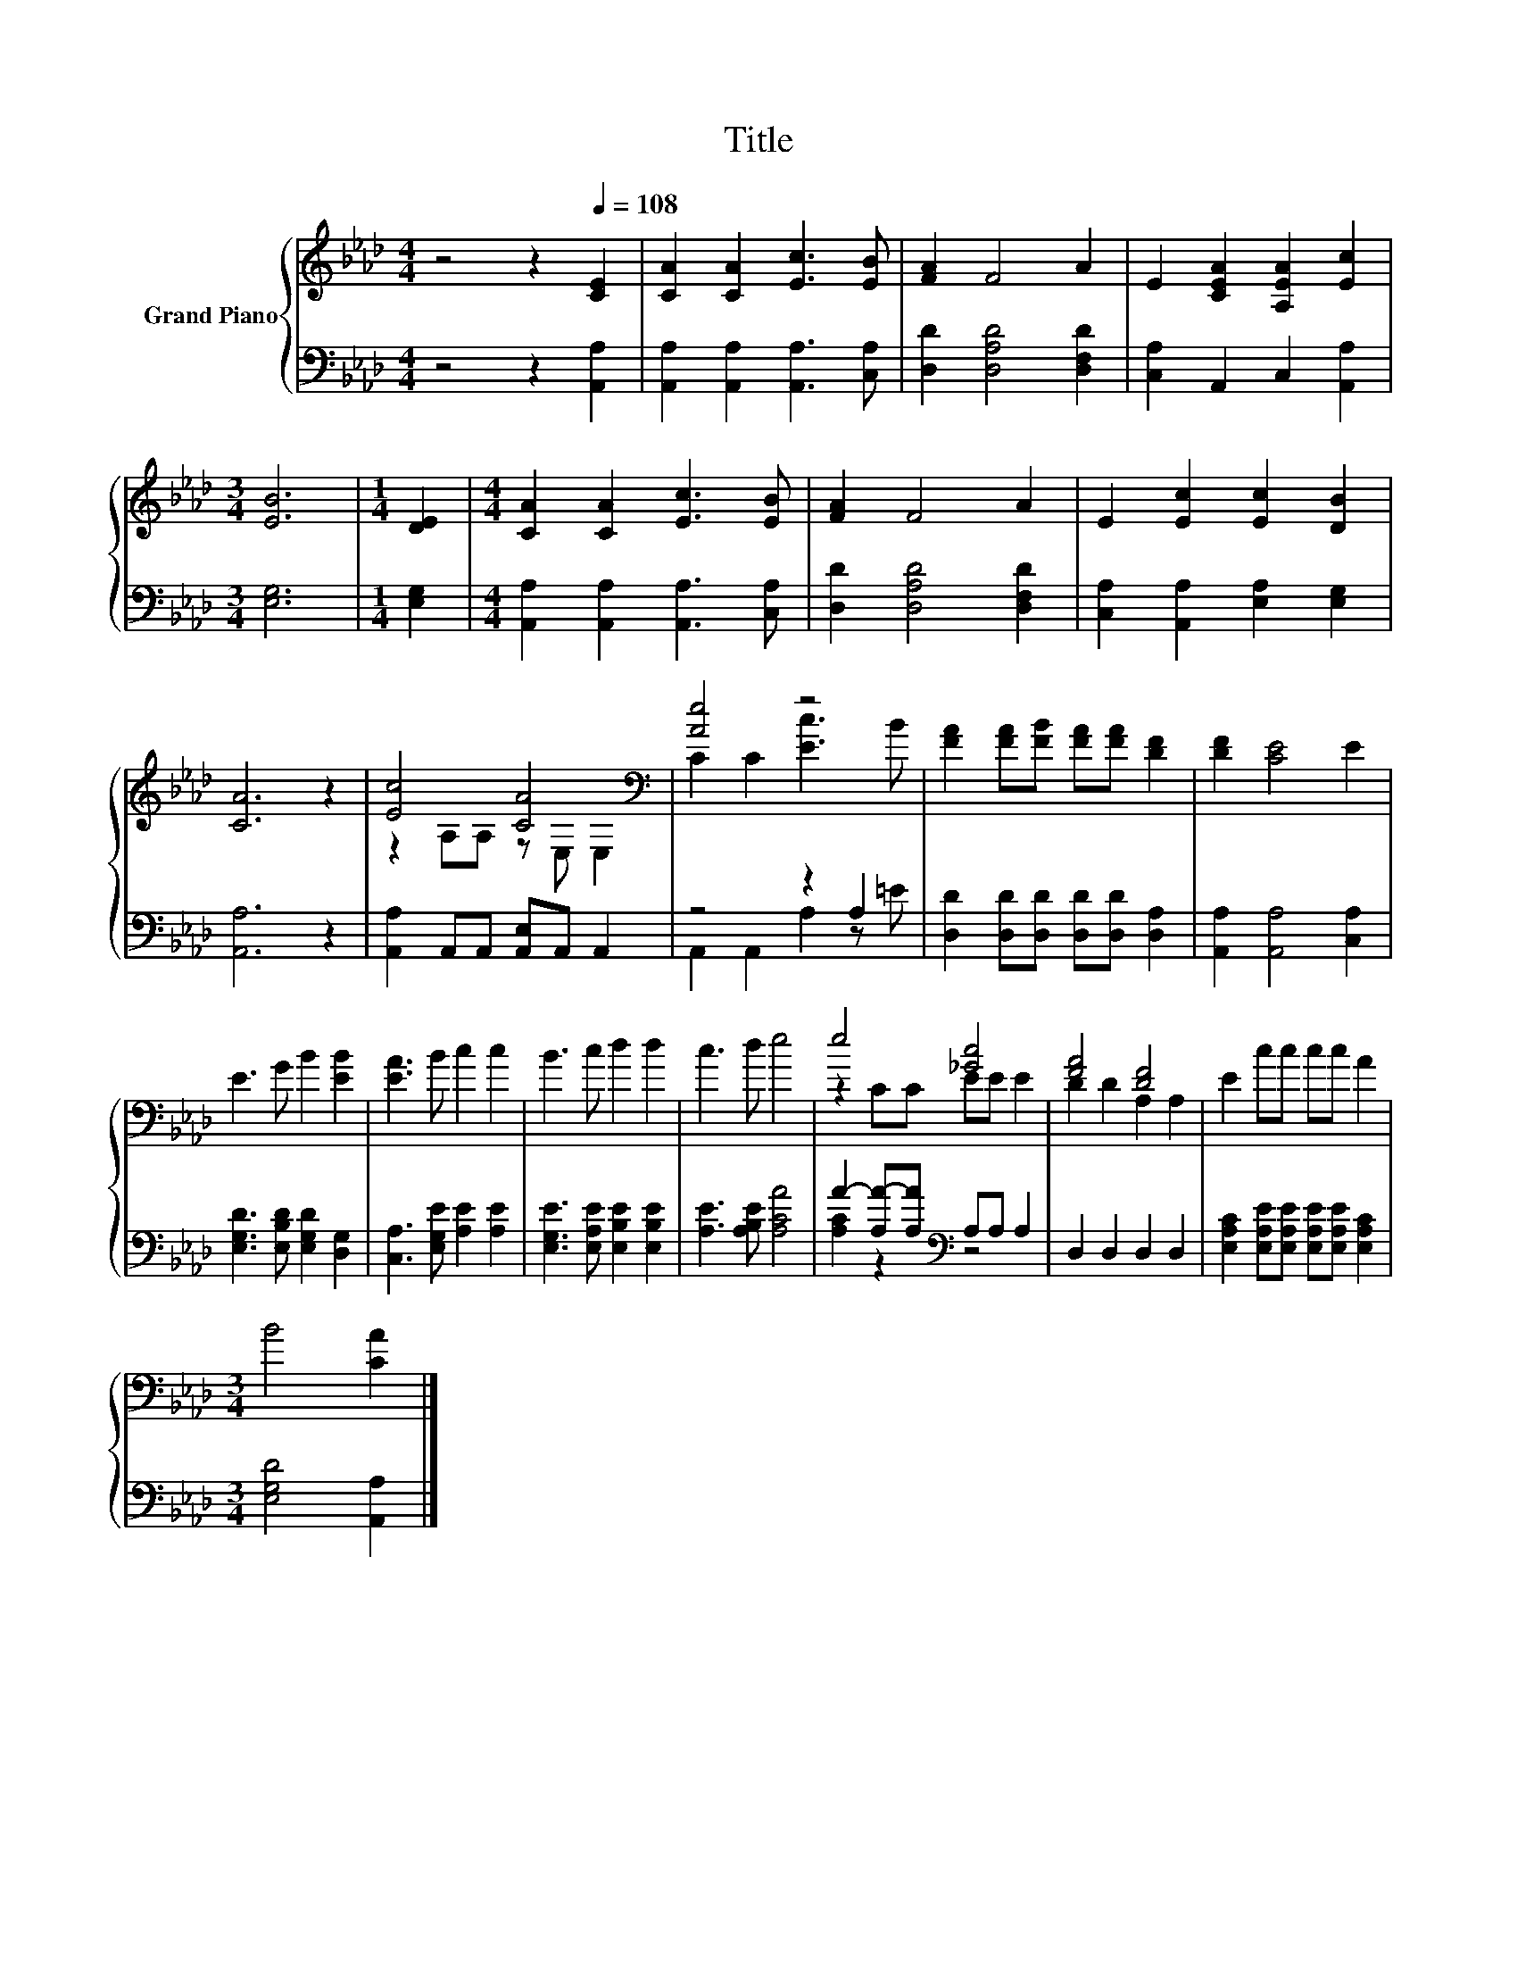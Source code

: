X:1
T:Title
%%score { ( 1 3 ) | ( 2 4 ) }
L:1/8
M:4/4
K:Ab
V:1 treble nm="Grand Piano"
V:3 treble 
V:2 bass 
V:4 bass 
V:1
 z4 z2[Q:1/4=108] [CE]2 | [CA]2 [CA]2 [Ec]3 [EB] | [FA]2 F4 A2 | E2 [CEA]2 [A,EA]2 [Ec]2 | %4
[M:3/4] [EB]6 |[M:1/4] [DE]2 |[M:4/4] [CA]2 [CA]2 [Ec]3 [EB] | [FA]2 F4 A2 | E2 [Ec]2 [Ec]2 [DB]2 | %9
 [CA]6 z2 | [Ec]4 [CA]4[K:bass] | [Ae]4 z4 | [FA]2 [FA][FB] [FA][FA] [DF]2 | [DF]2 [CE]4 E2 | %14
 E3 G B2 [EB]2 | [EA]3 B c2 c2 | B3 c d2 d2 | c3 d e4 | e4 [_Gc]4 | [FA]4 [DF]4 | E2 cc cc A2 | %21
[M:3/4] B4 [CA]2 |] %22
V:2
 z4 z2 [A,,A,]2 | [A,,A,]2 [A,,A,]2 [A,,A,]3 [C,A,] | [D,D]2 [D,A,D]4 [D,F,D]2 | %3
 [C,A,]2 A,,2 C,2 [A,,A,]2 |[M:3/4] [E,G,]6 |[M:1/4] [E,G,]2 | %6
[M:4/4] [A,,A,]2 [A,,A,]2 [A,,A,]3 [C,A,] | [D,D]2 [D,A,D]4 [D,F,D]2 | %8
 [C,A,]2 [A,,A,]2 [E,A,]2 [E,G,]2 | [A,,A,]6 z2 | [A,,A,]2 A,,A,, [A,,E,]A,, A,,2 | z4 z2 A,2 | %12
 [D,D]2 [D,D][D,D] [D,D][D,D] [D,A,]2 | [A,,A,]2 [A,,A,]4 [C,A,]2 | %14
 [E,G,D]3 [E,B,D] [E,G,D]2 [D,G,]2 | [C,A,]3 [E,G,E] [A,E]2 [A,E]2 | %16
 [E,G,E]3 [E,A,E] [E,B,E]2 [E,B,E]2 | [A,E]3 [A,B,E] [A,CA]4 | A2- [A,A-][A,A][K:bass] A,A, A,2 | %19
 D,2 D,2 D,2 D,2 | [E,A,C]2 [E,A,E][E,A,E] [E,A,E][E,A,E] [E,A,C]2 |[M:3/4] [E,G,D]4 [A,,A,]2 |] %22
V:3
 x8 | x8 | x8 | x8 |[M:3/4] x6 |[M:1/4] x2 |[M:4/4] x8 | x8 | x8 | x8 | z2 A,A, z[K:bass] E, E,2 | %11
 C2 C2 [Ec]3 B | x8 | x8 | x8 | x8 | x8 | x8 | z2 CC EE E2 | D2 D2 A,2 A,2 | x8 |[M:3/4] x6 |] %22
V:4
 x8 | x8 | x8 | x8 |[M:3/4] x6 |[M:1/4] x2 |[M:4/4] x8 | x8 | x8 | x8 | x8 | A,,2 A,,2 A,2 z =E | %12
 x8 | x8 | x8 | x8 | x8 | x8 | [A,C]2 z2[K:bass] z4 | x8 | x8 |[M:3/4] x6 |] %22

